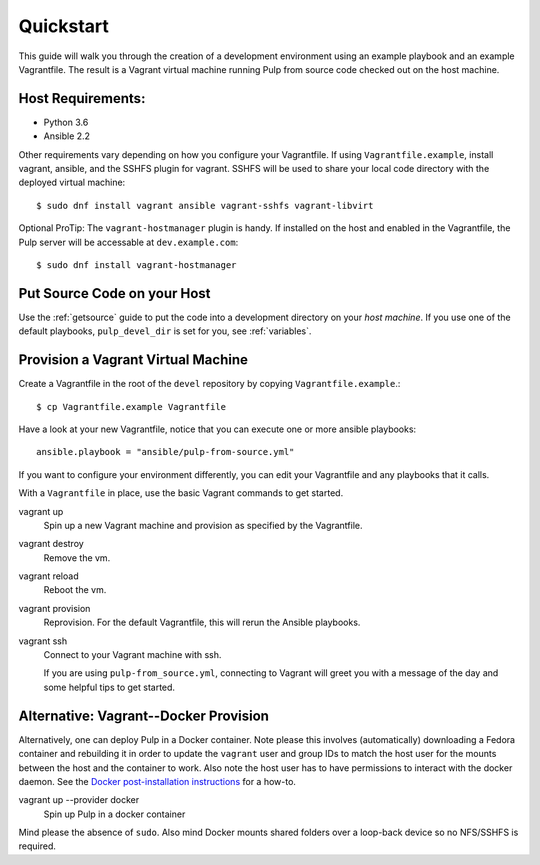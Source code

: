.. _quickstart:

Quickstart
==========

This guide will walk you through the creation of a development environment using an example playbook and an example Vagrantfile. The result is a Vagrant virtual machine running Pulp from source code checked out on the host machine.

Host Requirements:
------------------

* Python 3.6
* Ansible 2.2

Other requirements vary depending on how you configure your Vagrantfile. If using ``Vagrantfile.example``, install vagrant, ansible, and the SSHFS plugin for vagrant. SSHFS will be used to share your local code directory with the deployed virtual machine::

    $ sudo dnf install vagrant ansible vagrant-sshfs vagrant-libvirt

Optional ProTip: The ``vagrant-hostmanager`` plugin is handy. If installed on the host and enabled in the Vagrantfile, the Pulp server will be accessable at ``dev.example.com``::

    $ sudo dnf install vagrant-hostmanager


Put Source Code on your Host
----------------------------

Use the :ref:`getsource` guide to put the code into a development directory on your *host machine*. If you use one of the default playbooks, ``pulp_devel_dir`` is set for you, see :ref:`variables`.

Provision a Vagrant Virtual Machine
-----------------------------------

Create a Vagrantfile in the root of the ``devel`` repository by copying ``Vagrantfile.example``.::

    $ cp Vagrantfile.example Vagrantfile

Have a look at your new Vagrantfile, notice that you can execute one or more ansible playbooks::

    ansible.playbook = "ansible/pulp-from-source.yml"

If you want to configure your environment differently, you can edit your Vagrantfile and any playbooks that it calls.

With a ``Vagrantfile`` in place, use the basic Vagrant commands to get started.

vagrant up
    Spin up a new Vagrant machine and provision as specified by the Vagrantfile.

vagrant destroy
    Remove the vm.

vagrant reload
    Reboot the vm.

vagrant provision
    Reprovision. For the default Vagrantfile, this will rerun the Ansible playbooks.

vagrant ssh
    Connect to your Vagrant machine with ssh.


    If you are using ``pulp-from_source.yml``, connecting to Vagrant will greet you with a message of the day and some helpful tips to get started.


Alternative: Vagrant--Docker Provision
--------------------------------------

Alternatively, one can deploy Pulp in a Docker container. Note please this
involves (automatically) downloading a Fedora container and rebuilding it in
order to update the ``vagrant`` user and group IDs to match the host user for the
mounts between the host and the container to work. Also note the host user has
to have permissions to interact with the docker daemon. See the `Docker
post-installation instructions
<https://docs.docker.com/install/linux/linux-postinstall/>`_ for a how-to.

vagrant up --provider docker
   Spin up Pulp in a docker container

Mind please the absence of ``sudo``. Also mind Docker mounts shared folders over
a loop-back device so no NFS/SSHFS is required.
